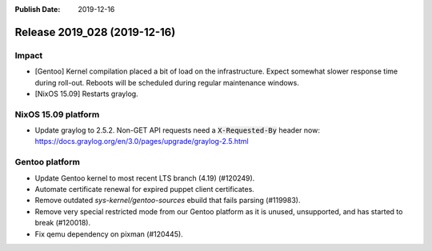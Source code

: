 :Publish Date: 2019-12-16

Release 2019_028 (2019-12-16)
-----------------------------

Impact
^^^^^^

* [Gentoo] Kernel compilation placed a bit of load on the infrastructure. Expect
  somewhat slower response time during roll-out. Reboots will be scheduled
  during regular maintenance windows.
* [NixOS 15.09] Restarts graylog.


NixOS 15.09 platform
^^^^^^^^^^^^^^^^^^^^

* Update graylog to 2.5.2. Non-GET API requests need a :code:`X-Requested-By` header now: https://docs.graylog.org/en/3.0/pages/upgrade/graylog-2.5.html


Gentoo platform
^^^^^^^^^^^^^^^

* Update Gentoo kernel to most recent LTS branch (4.19) (#120249).
* Automate certificate renewal for expired puppet client certificates.
* Remove outdated *sys-kernel/gentoo-sources* ebuild that fails parsing (#119983).
* Remove very special restricted mode from our Gentoo platform as it is unused,
  unsupported, and has started to break (#120018).
* Fix qemu dependency on pixman (#120445).

.. vim: set spell spelllang=en:
